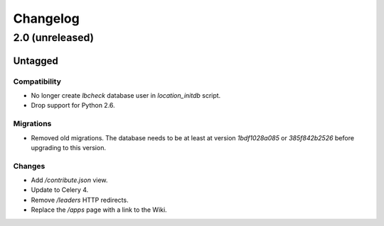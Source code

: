 =========
Changelog
=========

2.0 (unreleased)
================

Untagged
********

Compatibility
~~~~~~~~~~~~~

- No longer create `lbcheck` database user in `location_initdb` script.

- Drop support for Python 2.6.

Migrations
~~~~~~~~~~

- Removed old migrations. The database needs to be at least at version
  `1bdf1028a085` or `385f842b2526` before upgrading to this version.

Changes
~~~~~~~

- Add `/contribute.json` view.

- Update to Celery 4.

- Remove `/leaders` HTTP redirects.

- Replace the `/apps` page with a link to the Wiki.
